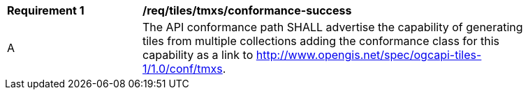 [[req_tiles_tmxs_conformance-success]]
[width="90%",cols="2,6a"]
|===
^|*Requirement {counter:req-id}* |*/req/tiles/tmxs/conformance-success*
^|A |The API conformance path SHALL advertise the capability of generating tiles from multiple collections adding the conformance class for this capability as a link to http://www.opengis.net/spec/ogcapi-tiles-1/1.0/conf/tmxs.
|===
